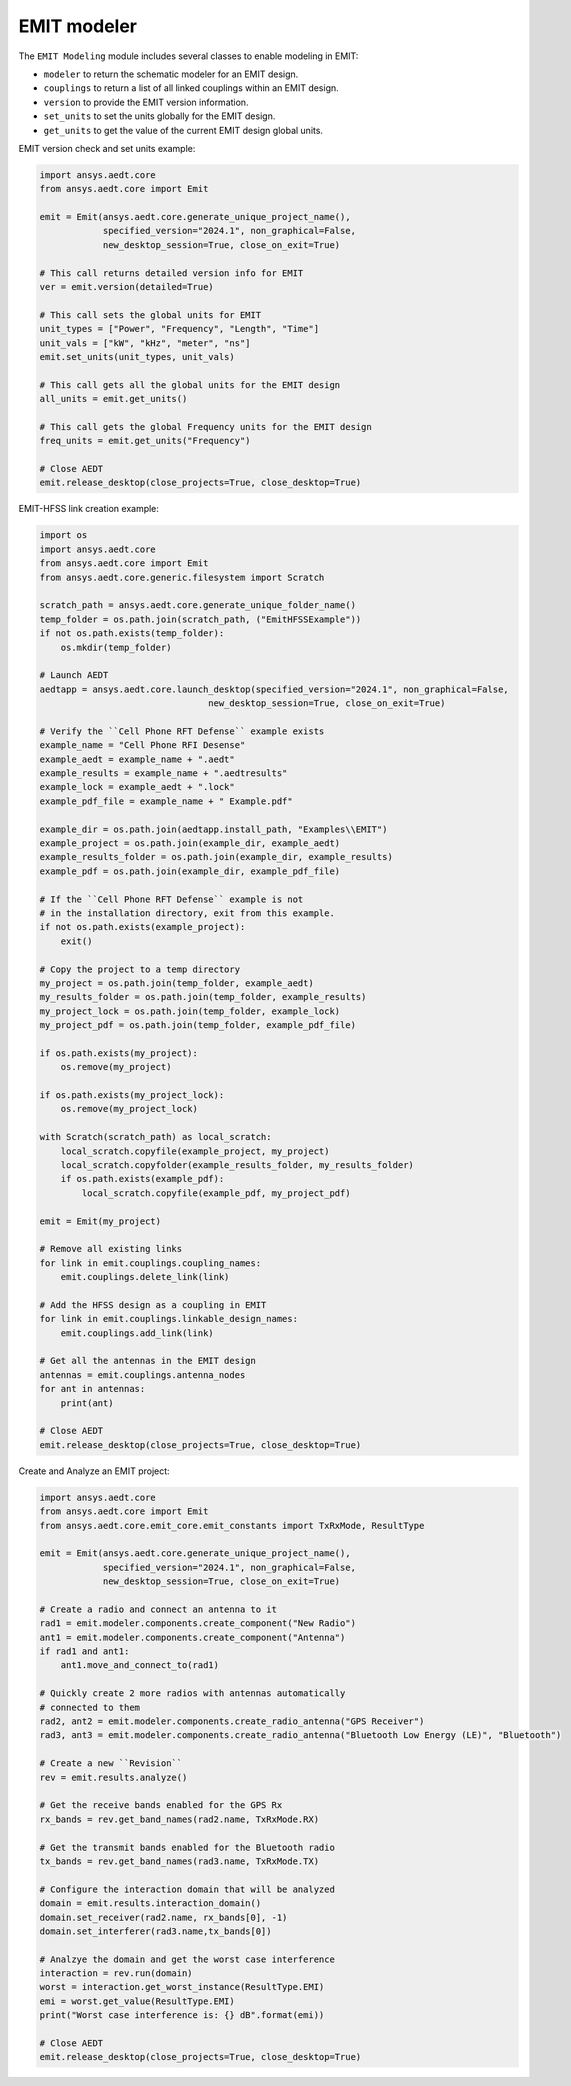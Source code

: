 EMIT modeler
============
The ``EMIT Modeling`` module includes several classes to enable
modeling in EMIT:


* ``modeler`` to return the schematic modeler for an EMIT design.
* ``couplings`` to return a list of all linked couplings within an EMIT design.
* ``version`` to provide the EMIT version information.
* ``set_units`` to set the units globally for the EMIT design.
* ``get_units`` to get the value of the current EMIT design global units.

EMIT version check and set units example:

.. code:: python

    import ansys.aedt.core
    from ansys.aedt.core import Emit

    emit = Emit(ansys.aedt.core.generate_unique_project_name(),
                specified_version="2024.1", non_graphical=False,
                new_desktop_session=True, close_on_exit=True)

    # This call returns detailed version info for EMIT
    ver = emit.version(detailed=True)

    # This call sets the global units for EMIT
    unit_types = ["Power", "Frequency", "Length", "Time"]
    unit_vals = ["kW", "kHz", "meter", "ns"]
    emit.set_units(unit_types, unit_vals)

    # This call gets all the global units for the EMIT design
    all_units = emit.get_units()

    # This call gets the global Frequency units for the EMIT design
    freq_units = emit.get_units("Frequency")

    # Close AEDT
    emit.release_desktop(close_projects=True, close_desktop=True)

EMIT-HFSS link creation example:

.. code:: python

    import os
    import ansys.aedt.core
    from ansys.aedt.core import Emit
    from ansys.aedt.core.generic.filesystem import Scratch

    scratch_path = ansys.aedt.core.generate_unique_folder_name()
    temp_folder = os.path.join(scratch_path, ("EmitHFSSExample"))
    if not os.path.exists(temp_folder):
        os.mkdir(temp_folder)

    # Launch AEDT
    aedtapp = ansys.aedt.core.launch_desktop(specified_version="2024.1", non_graphical=False,
                                    new_desktop_session=True, close_on_exit=True)

    # Verify the ``Cell Phone RFT Defense`` example exists
    example_name = "Cell Phone RFI Desense"
    example_aedt = example_name + ".aedt"
    example_results = example_name + ".aedtresults"
    example_lock = example_aedt + ".lock"
    example_pdf_file = example_name + " Example.pdf"

    example_dir = os.path.join(aedtapp.install_path, "Examples\\EMIT")
    example_project = os.path.join(example_dir, example_aedt)
    example_results_folder = os.path.join(example_dir, example_results)
    example_pdf = os.path.join(example_dir, example_pdf_file)

    # If the ``Cell Phone RFT Defense`` example is not
    # in the installation directory, exit from this example.
    if not os.path.exists(example_project):
        exit()

    # Copy the project to a temp directory
    my_project = os.path.join(temp_folder, example_aedt)
    my_results_folder = os.path.join(temp_folder, example_results)
    my_project_lock = os.path.join(temp_folder, example_lock)
    my_project_pdf = os.path.join(temp_folder, example_pdf_file)

    if os.path.exists(my_project):
        os.remove(my_project)

    if os.path.exists(my_project_lock):
        os.remove(my_project_lock)

    with Scratch(scratch_path) as local_scratch:
        local_scratch.copyfile(example_project, my_project)
        local_scratch.copyfolder(example_results_folder, my_results_folder)
        if os.path.exists(example_pdf):
            local_scratch.copyfile(example_pdf, my_project_pdf)

    emit = Emit(my_project)

    # Remove all existing links
    for link in emit.couplings.coupling_names:
        emit.couplings.delete_link(link)

    # Add the HFSS design as a coupling in EMIT
    for link in emit.couplings.linkable_design_names:
        emit.couplings.add_link(link)

    # Get all the antennas in the EMIT design
    antennas = emit.couplings.antenna_nodes
    for ant in antennas:
        print(ant)

    # Close AEDT
    emit.release_desktop(close_projects=True, close_desktop=True)

Create and Analyze an EMIT project:

.. code:: python

    import ansys.aedt.core
    from ansys.aedt.core import Emit
    from ansys.aedt.core.emit_core.emit_constants import TxRxMode, ResultType

    emit = Emit(ansys.aedt.core.generate_unique_project_name(),
                specified_version="2024.1", non_graphical=False,
                new_desktop_session=True, close_on_exit=True)

    # Create a radio and connect an antenna to it
    rad1 = emit.modeler.components.create_component("New Radio")
    ant1 = emit.modeler.components.create_component("Antenna")
    if rad1 and ant1:
        ant1.move_and_connect_to(rad1)

    # Quickly create 2 more radios with antennas automatically
    # connected to them
    rad2, ant2 = emit.modeler.components.create_radio_antenna("GPS Receiver")
    rad3, ant3 = emit.modeler.components.create_radio_antenna("Bluetooth Low Energy (LE)", "Bluetooth")

    # Create a new ``Revision``
    rev = emit.results.analyze()

    # Get the receive bands enabled for the GPS Rx
    rx_bands = rev.get_band_names(rad2.name, TxRxMode.RX)

    # Get the transmit bands enabled for the Bluetooth radio
    tx_bands = rev.get_band_names(rad3.name, TxRxMode.TX)

    # Configure the interaction domain that will be analyzed
    domain = emit.results.interaction_domain()
    domain.set_receiver(rad2.name, rx_bands[0], -1)
    domain.set_interferer(rad3.name,tx_bands[0])

    # Analzye the domain and get the worst case interference
    interaction = rev.run(domain)
    worst = interaction.get_worst_instance(ResultType.EMI)
    emi = worst.get_value(ResultType.EMI)
    print("Worst case interference is: {} dB".format(emi))

    # Close AEDT
    emit.release_desktop(close_projects=True, close_desktop=True)